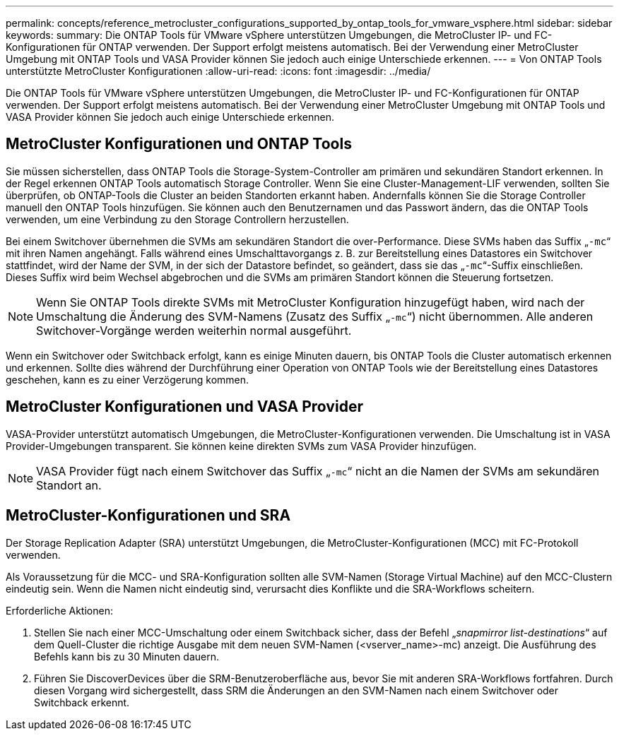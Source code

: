 ---
permalink: concepts/reference_metrocluster_configurations_supported_by_ontap_tools_for_vmware_vsphere.html 
sidebar: sidebar 
keywords:  
summary: Die ONTAP Tools für VMware vSphere unterstützen Umgebungen, die MetroCluster IP- und FC-Konfigurationen für ONTAP verwenden. Der Support erfolgt meistens automatisch. Bei der Verwendung einer MetroCluster Umgebung mit ONTAP Tools und VASA Provider können Sie jedoch auch einige Unterschiede erkennen. 
---
= Von ONTAP Tools unterstützte MetroCluster Konfigurationen
:allow-uri-read: 
:icons: font
:imagesdir: ../media/


[role="lead"]
Die ONTAP Tools für VMware vSphere unterstützen Umgebungen, die MetroCluster IP- und FC-Konfigurationen für ONTAP verwenden. Der Support erfolgt meistens automatisch. Bei der Verwendung einer MetroCluster Umgebung mit ONTAP Tools und VASA Provider können Sie jedoch auch einige Unterschiede erkennen.



== MetroCluster Konfigurationen und ONTAP Tools

Sie müssen sicherstellen, dass ONTAP Tools die Storage-System-Controller am primären und sekundären Standort erkennen. In der Regel erkennen ONTAP Tools automatisch Storage Controller. Wenn Sie eine Cluster-Management-LIF verwenden, sollten Sie überprüfen, ob ONTAP-Tools die Cluster an beiden Standorten erkannt haben. Andernfalls können Sie die Storage Controller manuell den ONTAP Tools hinzufügen. Sie können auch den Benutzernamen und das Passwort ändern, das die ONTAP Tools verwenden, um eine Verbindung zu den Storage Controllern herzustellen.

Bei einem Switchover übernehmen die SVMs am sekundären Standort die over-Performance. Diese SVMs haben das Suffix „`-mc`“ mit ihren Namen angehängt. Falls während eines Umschalttavorgangs z. B. zur Bereitstellung eines Datastores ein Switchover stattfindet, wird der Name der SVM, in der sich der Datastore befindet, so geändert, dass sie das „`-mc`“-Suffix einschließen. Dieses Suffix wird beim Wechsel abgebrochen und die SVMs am primären Standort können die Steuerung fortsetzen.


NOTE: Wenn Sie ONTAP Tools direkte SVMs mit MetroCluster Konfiguration hinzugefügt haben, wird nach der Umschaltung die Änderung des SVM-Namens (Zusatz des Suffix „`-mc`“) nicht übernommen. Alle anderen Switchover-Vorgänge werden weiterhin normal ausgeführt.

Wenn ein Switchover oder Switchback erfolgt, kann es einige Minuten dauern, bis ONTAP Tools die Cluster automatisch erkennen und erkennen. Sollte dies während der Durchführung einer Operation von ONTAP Tools wie der Bereitstellung eines Datastores geschehen, kann es zu einer Verzögerung kommen.



== MetroCluster Konfigurationen und VASA Provider

VASA-Provider unterstützt automatisch Umgebungen, die MetroCluster-Konfigurationen verwenden. Die Umschaltung ist in VASA Provider-Umgebungen transparent. Sie können keine direkten SVMs zum VASA Provider hinzufügen.


NOTE: VASA Provider fügt nach einem Switchover das Suffix „`-mc`“ nicht an die Namen der SVMs am sekundären Standort an.



== MetroCluster-Konfigurationen und SRA

Der Storage Replication Adapter (SRA) unterstützt Umgebungen, die MetroCluster-Konfigurationen (MCC) mit FC-Protokoll verwenden.

Als Voraussetzung für die MCC- und SRA-Konfiguration sollten alle SVM-Namen (Storage Virtual Machine) auf den MCC-Clustern eindeutig sein. Wenn die Namen nicht eindeutig sind, verursacht dies Konflikte und die SRA-Workflows scheitern.

Erforderliche Aktionen:

. Stellen Sie nach einer MCC-Umschaltung oder einem Switchback sicher, dass der Befehl „_snapmirror list-destinations_“ auf dem Quell-Cluster die richtige Ausgabe mit dem neuen SVM-Namen (<vserver_name>-mc) anzeigt. Die Ausführung des Befehls kann bis zu 30 Minuten dauern.
. Führen Sie DiscoverDevices über die SRM-Benutzeroberfläche aus, bevor Sie mit anderen SRA-Workflows fortfahren. Durch diesen Vorgang wird sichergestellt, dass SRM die Änderungen an den SVM-Namen nach einem Switchover oder Switchback erkennt.

